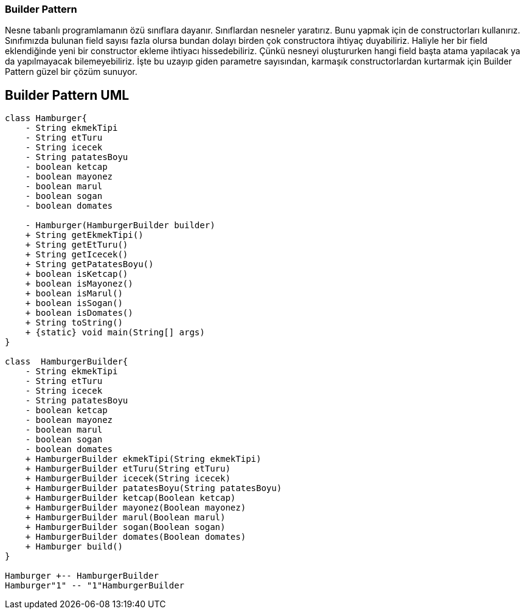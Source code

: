 === Builder Pattern
Nesne tabanlı programlamanın özü sınıflara dayanır.
Sınıflardan nesneler yaratırız.
Bunu yapmak için de constructorları kullanırız.
Sınıfımızda bulunan field sayısı fazla olursa bundan dolayı birden çok constructora ihtiyaç duyabiliriz.
Haliyle her bir field eklendiğinde yeni bir constructor ekleme ihtiyacı hissedebiliriz.
Çünkü nesneyi oluştururken hangi field başta atama yapılacak ya da yapılmayacak bilemeyebiliriz.
İşte bu uzayıp giden parametre sayısından, karmaşık constructorlardan kurtarmak için Builder Pattern güzel bir çözüm sunuyor.

== Builder Pattern UML

[plantuml,BuilderPattern,png]
....
class Hamburger{
    - String ekmekTipi
    - String etTuru
    - String icecek
    - String patatesBoyu
    - boolean ketcap
    - boolean mayonez
    - boolean marul
    - boolean sogan
    - boolean domates

    - Hamburger(HamburgerBuilder builder)
    + String getEkmekTipi()
    + String getEtTuru()
    + String getIcecek()
    + String getPatatesBoyu()
    + boolean isKetcap()
    + boolean isMayonez()
    + boolean isMarul()
    + boolean isSogan()
    + boolean isDomates()
    + String toString()
    + {static} void main(String[] args)
}

class  HamburgerBuilder{
    - String ekmekTipi
    - String etTuru
    - String icecek
    - String patatesBoyu
    - boolean ketcap
    - boolean mayonez
    - boolean marul
    - boolean sogan
    - boolean domates
    + HamburgerBuilder ekmekTipi(String ekmekTipi)
    + HamburgerBuilder etTuru(String etTuru)
    + HamburgerBuilder icecek(String icecek)
    + HamburgerBuilder patatesBoyu(String patatesBoyu)
    + HamburgerBuilder ketcap(Boolean ketcap)
    + HamburgerBuilder mayonez(Boolean mayonez)
    + HamburgerBuilder marul(Boolean marul)
    + HamburgerBuilder sogan(Boolean sogan)
    + HamburgerBuilder domates(Boolean domates)
    + Hamburger build()
}

Hamburger +-- HamburgerBuilder
Hamburger"1" -- "1"HamburgerBuilder


....